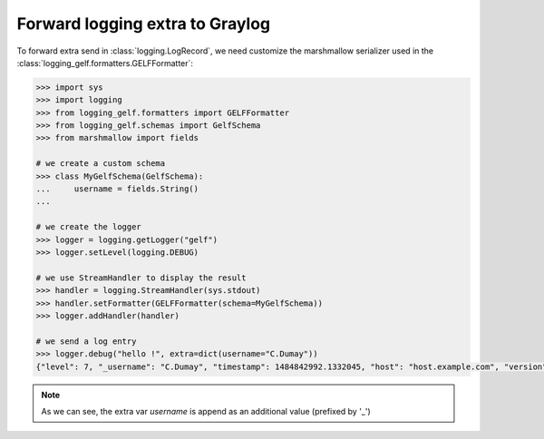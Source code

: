 .. _logging-extra:

Forward logging extra to Graylog
================================

To forward extra send in :class:`logging.LogRecord`, we need customize the marshmallow serializer used in the :class:`logging_gelf.formatters.GELFFormatter`:

.. code-block:: python

    >>> import sys
    >>> import logging
    >>> from logging_gelf.formatters import GELFFormatter
    >>> from logging_gelf.schemas import GelfSchema
    >>> from marshmallow import fields

    # we create a custom schema
    >>> class MyGelfSchema(GelfSchema):
    ...     username = fields.String()
    ...

    # we create the logger
    >>> logger = logging.getLogger("gelf")
    >>> logger.setLevel(logging.DEBUG)

    # we use StreamHandler to display the result
    >>> handler = logging.StreamHandler(sys.stdout)
    >>> handler.setFormatter(GELFFormatter(schema=MyGelfSchema))
    >>> logger.addHandler(handler)

    # we send a log entry
    >>> logger.debug("hello !", extra=dict(username="C.Dumay"))
    {"level": 7, "_username": "C.Dumay", "timestamp": 1484842992.1332045, "host": "host.example.com", "version": "1.1", "short_message": "hello !", "file": "<stdin>", "line": 1}

.. note::

    As we can see, the extra var *username* is append as an additional value (prefixed by '_')
